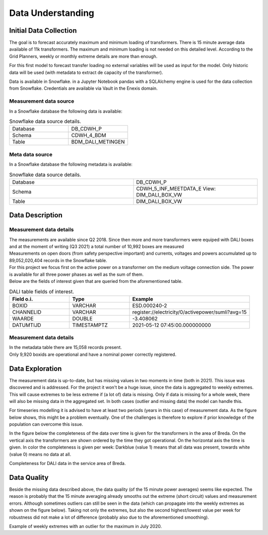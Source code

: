 Data Understanding
========



Initial Data Collection
----------

The goal is to forecast accurately maximum and minimum loading of transformers.
There is 15 minute average data available of 11k transformers. The maximum and minimum loading is not needed on this detailed level.
According to the Grid Planners, weekly or monthly extreme details are more than enough.

For this first model to forecast transfer loading no external variables will be used as input for the model.
Only historic data will be used (with metadata to extract de capacity of the transformer).

Data is available in Snowflake. in a Jupyter Notebook pandas with a SQLAlchemy engine is used for the data collection from Snowflake.
Credentials are available via Vault in the Enexis domain.

Measurement data source
~~~~~~~~~~~~~

In a Snowflake database the following data is available:

.. list-table:: Snowflake data source details.
   :widths: 25 25
   :header-rows: 0

   * - Database
     - DB_CDWH_P
   * - Schema
     - CDWH_4_BDM
   * - Table
     - BDM_DALI_METINGEN


Meta data source
~~~~~~~~~~~~~

In a Snowflake database the following metadata is available:

.. list-table:: Snowflake data source details.
   :widths: 25 25
   :header-rows: 0

   * - Database
     - DB_CDWH_P
   * - Schema
     - CDWH_5_INF_MEETDATA_E View: DIM_DALI_BOX_VW
   * - Table
     - DIM_DALI_BOX_VW



Data Description
----------

Measurement data details
~~~~~~~~~~~~~

| The measurements are available since Q2 2018. Since then more and more transformers were equiped with DALI boxes and at the moment of writing (Q3 2021) a total number of 10,992 boxes are measured
| Measurements on open doors (from safety perspective important) and currents, voltages and powers accumulated up to 89,052,020,404 records in the Snowflake table.

| For this project we focus first on the active power on a transformer om the medium voltage connection side. The power is available for all three power phases as well as the sum of them.
| Below are the fields of interest given that are queried from the aforementioned table.


.. list-table:: DALI table fields of interest.
   :widths: 25 25 50
   :header-rows: 1

   * - Field o.i.
     - Type
     - Example
   * - BOXID
     - VARCHAR
     - ESD.000240-2
   * - CHANNELID
     - VARCHAR
     - register://electricity/0/activepower/sumli?avg=15
   * - WAARDE
     - DOUBLE
     - -3.408062
   * - DATUMTIJD
     - TIMESTAMPTZ
     - 2021-05-12 07:45:00.000000000


Measurement data details
~~~~~~~~~~~~~

| In the metadata table there are 15,058 records present.
| Only 9,920 boxids are operational and have a nominal power correctly registered.

.. list-table:: Metadata table fields of interest.
   :widths: 25 25 50pi
   :header-rows: 1

   * - Field o.i.
     - Type
     - Example
   * - BOXID
     - VARCHAR
     - ESD.000240-2
   * - BOX_BEDRIJFSSTATUS
     - VARCHAR
     - in bedrijf
   * - IN_BEDRIJFSNAME_DATUMTIJD
     - TIMESTAMPTZ
     - 2021-05-12 07:45:00.000000000
   * - VESTIGING
     - VARCHAR
     - Breda
   * - VERMOGEN_NOMINAAL
     - NUMBER
     - 400

Data Exploration
----------

The measurement data is up-to-date, but has missing values in two moments in time (both in 2021). This issue was discovered and is addressed.
For the project it won't be a huge issue, since the data is aggregated to weekly extremes.
This will cause extremes to be less extreme if (a lot of) data is missing. Only if data is missing for a whole week, there will also be missing data in the aggregated set.
In both cases (outlier and missing data) the model can handle this.

For timeseries modelling it is advised to have at least two periods (years in this case) of measurement data.
As the figure below shows, this might be a problem eventually. One of the challenges is therefore to explore if prior knowledge of the population can overcome this issue.

In the figure below the completeness of the data over time is given for the transformers in the area of Breda.
On the vertical axis the transformers are shown ordered by the time they got operational. On the horizontal axis the time is given. In color the completeness is given per week: Darkblue (value 1) means that all data was present, towards white (value 0) means no data at all.


.. image:: _static/img/dq_completeness.jpeg
    :width: 800px
    :align: center

Completeness for DALI data in the service area of Breda.


Data Quality
----------

Beside the missing data described above, the data quality (of the 15 minute power averages) seems like expected.
The reason is probably that the 15 minute averaging already smooths out the extreme (short circuit) values and measurement errors. Although sometimes outliers can still be seen in the data (which can propagate into the weekly extremes as shown on the figure below).
Taking not only the extremes, but also the second highest/lowest value per week for robustness did not make a lot of difference (probably also due to the aforementioned smoothing).

.. image:: _static/img/dq_outlier.png
    :width: 800px
    :align: center

Example of weekly extremes with an outlier for the maximum in July 2020.
